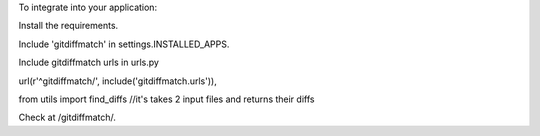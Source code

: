 To integrate into your application:

Install the requirements.

Include 'gitdiffmatch' in settings.INSTALLED_APPS.

Include gitdiffmatch urls in urls.py

url(r'^gitdiffmatch/', include('gitdiffmatch.urls')),

from utils import find_diffs  //it's takes 2 input files and returns their diffs

Check at  /gitdiffmatch/.
